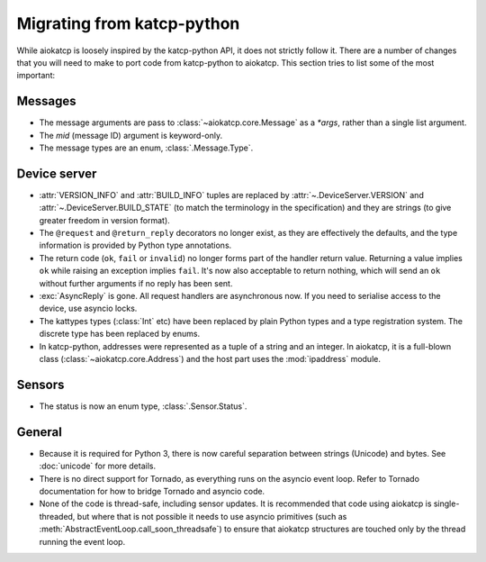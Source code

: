 Migrating from katcp-python
===========================
While aiokatcp is loosely inspired by the katcp-python API, it does not
strictly follow it. There are a number of changes that you will need to make
to port code from katcp-python to aiokatcp. This section tries to list some of
the most important:

Messages
--------

- The message arguments are pass to :class:`~aiokatcp.core.Message` as a
  `*args`, rather than a single list argument.
- The `mid` (message ID) argument is keyword-only.
- The message types are an enum, :class:`.Message.Type`.

Device server
-------------
- :attr:`VERSION_INFO` and :attr:`BUILD_INFO` tuples are replaced by
  :attr:`~.DeviceServer.VERSION` and :attr:`~.DeviceServer.BUILD_STATE` (to
  match the terminology in the specification) and they are strings (to give
  greater freedom in version format).
- The ``@request`` and ``@return_reply`` decorators no longer exist, as they
  are effectively the defaults, and the type information is provided by Python
  type annotations.
- The return code (``ok``, ``fail`` or ``invalid``) no longer forms part of
  the handler return value. Returning a value implies ``ok`` while raising an
  exception implies ``fail``. It's now also acceptable to return nothing,
  which will send an ``ok`` without further arguments if no reply has been
  sent.
- :exc:`AsyncReply` is gone. All request handlers are asynchronous now. If you
  need to serialise access to the device, use asyncio locks.
- The kattypes types (:class:`Int` etc) have been replaced by plain Python
  types and a type registration system. The discrete type has been replaced by
  enums.
- In katcp-python, addresses were represented as a tuple of a string and an
  integer. In aiokatcp, it is a full-blown class
  (:class:`~aiokatcp.core.Address`) and the host part uses the
  :mod:`ipaddress` module.

Sensors
-------
- The status is now an enum type, :class:`.Sensor.Status`.

General
-------
- Because it is required for Python 3, there is now careful separation between
  strings (Unicode) and bytes. See :doc:`unicode` for more details.
- There is no direct support for Tornado, as everything runs on the asyncio
  event loop. Refer to Tornado documentation for how to bridge Tornado and
  asyncio code.
- None of the code is thread-safe, including sensor updates. It is recommended
  that code using aiokatcp is single-threaded, but where that is not possible
  it needs to use asyncio primitives (such as
  :meth:`AbstractEventLoop.call_soon_threadsafe`) to ensure that aiokatcp
  structures are touched only by the thread running the event loop.
